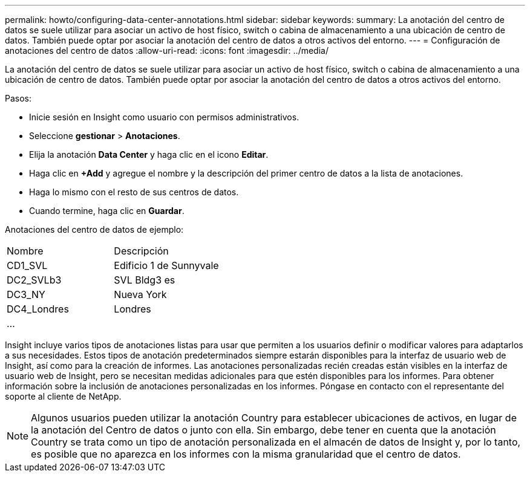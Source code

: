---
permalink: howto/configuring-data-center-annotations.html 
sidebar: sidebar 
keywords:  
summary: La anotación del centro de datos se suele utilizar para asociar un activo de host físico, switch o cabina de almacenamiento a una ubicación de centro de datos. También puede optar por asociar la anotación del centro de datos a otros activos del entorno. 
---
= Configuración de anotaciones del centro de datos
:allow-uri-read: 
:icons: font
:imagesdir: ../media/


[role="lead"]
La anotación del centro de datos se suele utilizar para asociar un activo de host físico, switch o cabina de almacenamiento a una ubicación de centro de datos. También puede optar por asociar la anotación del centro de datos a otros activos del entorno.

Pasos:

* Inicie sesión en Insight como usuario con permisos administrativos.
* Seleccione *gestionar* > *Anotaciones*.
* Elija la anotación *Data Center* y haga clic en el icono *Editar*.
* Haga clic en *+Add* y agregue el nombre y la descripción del primer centro de datos a la lista de anotaciones.
* Haga lo mismo con el resto de sus centros de datos.
* Cuando termine, haga clic en *Guardar*.


Anotaciones del centro de datos de ejemplo:

|===


| Nombre | Descripción 


 a| 
CD1_SVL
 a| 
Edificio 1 de Sunnyvale



 a| 
DC2_SVLb3
 a| 
SVL Bldg3 es



 a| 
DC3_NY
 a| 
Nueva York



 a| 
DC4_Londres
 a| 
Londres



 a| 
...
 a| 

|===
Insight incluye varios tipos de anotaciones listas para usar que permiten a los usuarios definir o modificar valores para adaptarlos a sus necesidades. Estos tipos de anotación predeterminados siempre estarán disponibles para la interfaz de usuario web de Insight, así como para la creación de informes. Las anotaciones personalizadas recién creadas están visibles en la interfaz de usuario web de Insight, pero se necesitan medidas adicionales para que estén disponibles para los informes. Para obtener información sobre la inclusión de anotaciones personalizadas en los informes. Póngase en contacto con el representante del soporte al cliente de NetApp.

[NOTE]
====
Algunos usuarios pueden utilizar la anotación Country para establecer ubicaciones de activos, en lugar de la anotación del Centro de datos o junto con ella. Sin embargo, debe tener en cuenta que la anotación Country se trata como un tipo de anotación personalizada en el almacén de datos de Insight y, por lo tanto, es posible que no aparezca en los informes con la misma granularidad que el centro de datos.

====